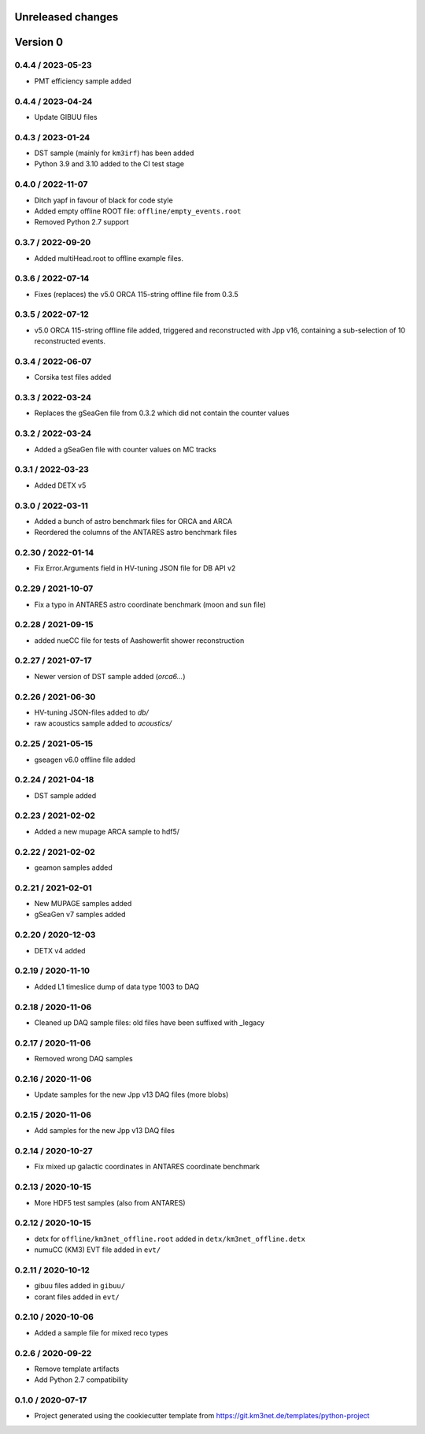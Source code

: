 Unreleased changes
------------------

Version 0
---------
0.4.4 / 2023-05-23
~~~~~~~~~~~~~~~~~~
* PMT efficiency sample added

0.4.4 / 2023-04-24
~~~~~~~~~~~~~~~~~~
* Update GIBUU files

0.4.3 / 2023-01-24
~~~~~~~~~~~~~~~~~~
* DST sample (mainly for ``km3irf``) has been added
* Python 3.9 and 3.10 added to the CI test stage

0.4.0 / 2022-11-07
~~~~~~~~~~~~~~~~~~
* Ditch yapf in favour of black for code style
* Added empty offline ROOT file: ``offline/empty_events.root``
* Removed Python 2.7 support

0.3.7 / 2022-09-20
~~~~~~~~~~~~~~~~~~
* Added multiHead.root to offline example files.

0.3.6 / 2022-07-14
~~~~~~~~~~~~~~~~~~
* Fixes (replaces) the v5.0 ORCA 115-string offline file from 0.3.5

0.3.5 / 2022-07-12
~~~~~~~~~~~~~~~~~~
* v5.0 ORCA 115-string offline file added, triggered and reconstructed with Jpp v16, containing a sub-selection of 10 reconstructed events.

0.3.4 / 2022-06-07
~~~~~~~~~~~~~~~~~~
* Corsika test files added

0.3.3 / 2022-03-24
~~~~~~~~~~~~~~~~~~
* Replaces the gSeaGen file from 0.3.2 which did not
  contain the counter values

0.3.2 / 2022-03-24
~~~~~~~~~~~~~~~~~~
* Added a gSeaGen file with counter values on MC tracks

0.3.1 / 2022-03-23
~~~~~~~~~~~~~~~~~~
* Added DETX v5

0.3.0 / 2022-03-11
~~~~~~~~~~~~~~~~~~
* Added a bunch of astro benchmark files for ORCA and ARCA
* Reordered the columns of the ANTARES astro benchmark files

0.2.30 / 2022-01-14
~~~~~~~~~~~~~~~~~~~
* Fix Error.Arguments field in HV-tuning JSON file for DB API v2

0.2.29 / 2021-10-07
~~~~~~~~~~~~~~~~~~~
* Fix a typo in ANTARES astro coordinate benchmark (moon and sun file)

0.2.28 / 2021-09-15
~~~~~~~~~~~~~~~~~~~
* added nueCC file for tests of Aashowerfit shower reconstruction

0.2.27 / 2021-07-17
~~~~~~~~~~~~~~~~~~~
* Newer version of DST sample added (`orca6...`)

0.2.26 / 2021-06-30
~~~~~~~~~~~~~~~~~~~
* HV-tuning JSON-files added to `db/`
* raw acoustics sample added to `acoustics/`

0.2.25 / 2021-05-15
~~~~~~~~~~~~~~~~~~~
* gseagen v6.0 offline file added

0.2.24 / 2021-04-18
~~~~~~~~~~~~~~~~~~~
* DST sample added

0.2.23 / 2021-02-02
~~~~~~~~~~~~~~~~~~~
* Added a new mupage ARCA sample to hdf5/

0.2.22 / 2021-02-02
~~~~~~~~~~~~~~~~~~~
* geamon samples added

0.2.21 / 2021-02-01
~~~~~~~~~~~~~~~~~~~
* New MUPAGE samples added
* gSeaGen v7 samples added

0.2.20 / 2020-12-03
~~~~~~~~~~~~~~~~~~~
* DETX v4 added

0.2.19 / 2020-11-10
~~~~~~~~~~~~~~~~~~~
* Added L1 timeslice dump of data type 1003 to DAQ

0.2.18 / 2020-11-06
~~~~~~~~~~~~~~~~~~~
* Cleaned up DAQ sample files: old files have been suffixed with _legacy

0.2.17 / 2020-11-06
~~~~~~~~~~~~~~~~~~~
* Removed wrong DAQ samples

0.2.16 / 2020-11-06
~~~~~~~~~~~~~~~~~~~
* Update samples for the new Jpp v13 DAQ files (more blobs)

0.2.15 / 2020-11-06
~~~~~~~~~~~~~~~~~~~
* Add samples for the new Jpp v13 DAQ files

0.2.14 / 2020-10-27
~~~~~~~~~~~~~~~~~~~
* Fix mixed up galactic coordinates in ANTARES coordinate benchmark

0.2.13 / 2020-10-15
~~~~~~~~~~~~~~~~~~~
* More HDF5 test samples (also from ANTARES)

0.2.12 / 2020-10-15
~~~~~~~~~~~~~~~~~~~
* detx for ``offline/km3net_offline.root`` added in ``detx/km3net_offline.detx``
* numuCC (KM3) EVT file added in ``evt/``

0.2.11 / 2020-10-12
~~~~~~~~~~~~~~~~~~~
* gibuu files added in ``gibuu/``
* corant files added in ``evt/``

0.2.10 / 2020-10-06
~~~~~~~~~~~~~~~~~~~
* Added a sample file for mixed reco types

0.2.6 / 2020-09-22
~~~~~~~~~~~~~~~~~~
* Remove template artifacts
* Add Python 2.7 compatibility

0.1.0 / 2020-07-17
~~~~~~~~~~~~~~~~~~
* Project generated using the cookiecutter template from
  https://git.km3net.de/templates/python-project
